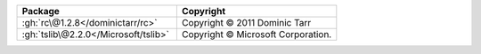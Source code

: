 .. list-table::
   :widths: 50 50
   :header-rows: 1
   :class: licenses

   * - Package
     - Copyright

   * - :gh:`rc\@1.2.8</dominictarr/rc>`
     - Copyright © 2011 Dominic Tarr
   * - :gh:`tslib\@2.2.0</Microsoft/tslib>`
     - Copyright © Microsoft Corporation.
